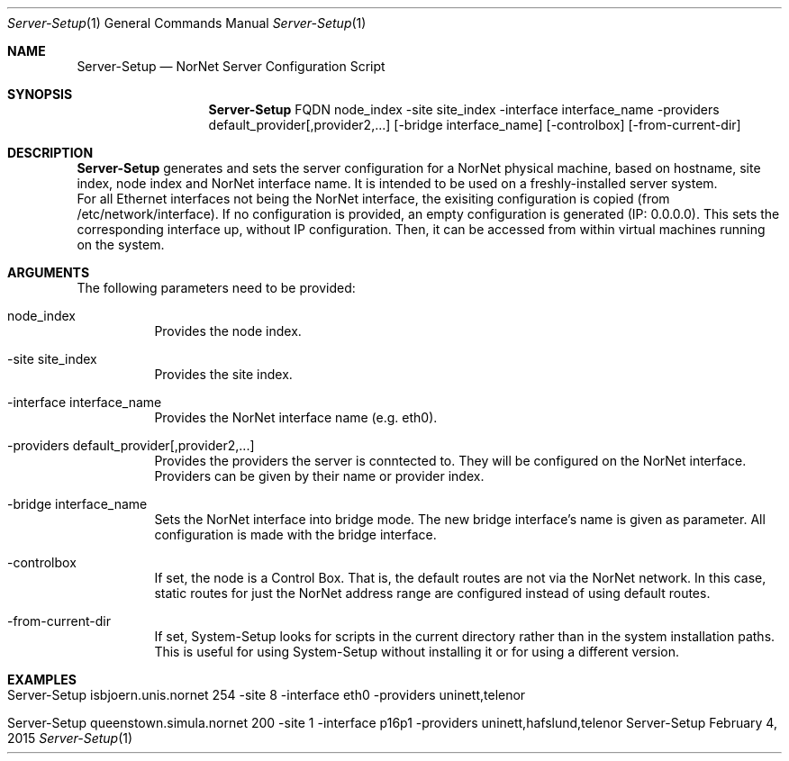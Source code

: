 .\" Server Setup
.\" Copyright (C) 2012-2015 by Thomas Dreibholz
.\"
.\" This program is free software: you can redistribute it and/or modify
.\" it under the terms of the GNU General Public License as published by
.\" the Free Software Foundation, either version 3 of the License, or
.\" (at your option) any later version.
.\"
.\" This program is distributed in the hope that it will be useful,
.\" but WITHOUT ANY WARRANTY; without even the implied warranty of
.\" MERCHANTABILITY or FITNESS FOR A PARTICULAR PURPOSE.  See the
.\" GNU General Public License for more details.
.\"
.\" You should have received a copy of the GNU General Public License
.\" along with this program.  If not, see <http://www.gnu.org/licenses/>.
.\"
.\" Contact: dreibh@simula.no
.\"
.\" ###### Setup ############################################################
.Dd February 4, 2015
.Dt Server-Setup 1
.Os Server-Setup
.\" ###### Name #############################################################
.Sh NAME
.Nm Server-Setup
.Nd NorNet Server Configuration Script
.\" ###### Synopsis #########################################################
.Sh SYNOPSIS
.Nm Server-Setup
FQDN
node_index
\-site site_index
\-interface interface_name
\-providers default_provider[,provider2,...]
.Op \-bridge interface_name
.Op \-controlbox
.Op \-from-current-dir
.\" ###### Description ######################################################
.Sh DESCRIPTION
.Nm Server-Setup
generates and sets the server configuration for a NorNet physical machine,
based on hostname, site index, node index and NorNet interface name. It is
intended to be used on a freshly-installed server system.
.br
For all Ethernet interfaces not being the NorNet interface, the exisiting
configuration is copied (from /etc/network/interface). If no configuration
is provided, an empty configuration is generated (IP: 0.0.0.0). This sets the
corresponding interface up, without IP configuration. Then, it can be
accessed from within virtual machines running on the system.
.Pp
.\" ###### Arguments ########################################################
.Sh ARGUMENTS
The following parameters need to be provided:
.Bl -tag -width indent
.It node_index
Provides the node index.
.It \-site site_index
Provides the site index.
.It \-interface interface_name
Provides the NorNet interface name (e.g. eth0).
.It \-providers default_provider[,provider2,...]
Provides the providers the server is conntected to. They will be configured
on the NorNet interface. Providers can be given by their name or provider
index.
.It \-bridge interface_name
Sets the NorNet interface into bridge mode. The new bridge interface's name
is given as parameter. All configuration is made with the bridge interface.
.It \-controlbox
If set, the node is a Control Box. That is, the default routes are not via
the NorNet network. In this case, static routes for just the NorNet address
range are configured instead of using default routes.
.It \-from-current-dir
If set, System-Setup looks for scripts in the current directory rather than
in the system installation paths. This is useful for using System-Setup
without installing it or for using a different version.
.El
.\" ###### Examples #########################################################
.Sh EXAMPLES
.Bl -tag -width indent
.It Server-Setup isbjoern.unis.nornet 254 \-site 8 \-interface eth0 \-providers uninett,telenor
.It Server-Setup queenstown.simula.nornet 200 \-site 1 \-interface p16p1 \-providers uninett,hafslund,telenor
.El

